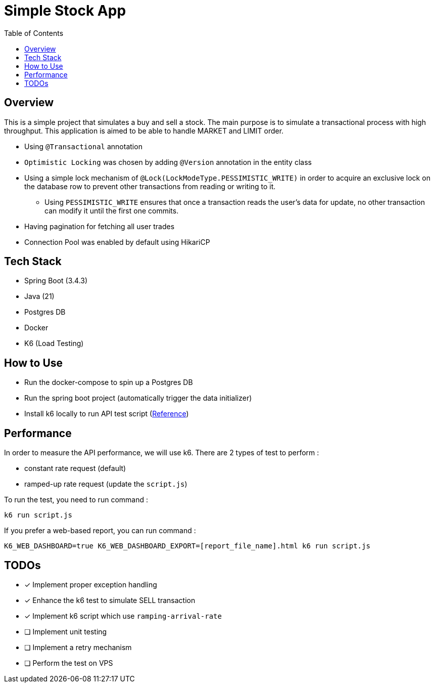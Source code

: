= Simple Stock App
:doctype: book
:toc:

[#_overview]
== Overview

This is a simple project that simulates a buy and sell a stock.
The main purpose is to simulate a transactional process with high throughput. This application is aimed to be able to handle MARKET and LIMIT order.

* Using `@Transactional` annotation
* `Optimistic Locking` was chosen by adding `@Version` annotation in the entity class
* Using a simple lock mechanism of `@Lock(LockModeType.PESSIMISTIC_WRITE)` in order to acquire an exclusive lock on the database row to prevent other transactions from reading or writing to it.
- Using `PESSIMISTIC_WRITE` ensures that once a transaction reads the user's data for update, no other transaction can modify it until the first one commits.
* Having pagination for fetching all user trades
* Connection Pool was enabled by default using HikariCP

[#_tech_stack]
== Tech Stack

* Spring Boot (3.4.3)
* Java (21)
* Postgres DB
* Docker
* K6 (Load Testing)

[#_how_to_use]
== How to Use

* Run the docker-compose to spin up a Postgres DB
* Run the spring boot project (automatically trigger the data initializer)
* Install k6 locally to run API test script (https://grafana.com/docs/k6/latest/set-up/install-k6/[Reference])

[#_performance]
== Performance

In order to measure the API performance, we will use k6.
There are 2 types of test to perform :

* constant rate request (default)
* ramped-up rate request (update the `script.js`)

To run the test, you need to run command :
[source,bash]
----
k6 run script.js
----

If you prefer a web-based report, you can run command :
[source,shell]
----
K6_WEB_DASHBOARD=true K6_WEB_DASHBOARD_EXPORT=[report_file_name].html k6 run script.js
----

[#_todos]
== TODOs

* [x] Implement proper exception handling
* [x] Enhance the k6 test to simulate SELL transaction
* [x] Implement k6 script which use `ramping-arrival-rate`
* [ ] Implement unit testing
* [ ] Implement a retry mechanism
* [ ] Perform the test on VPS